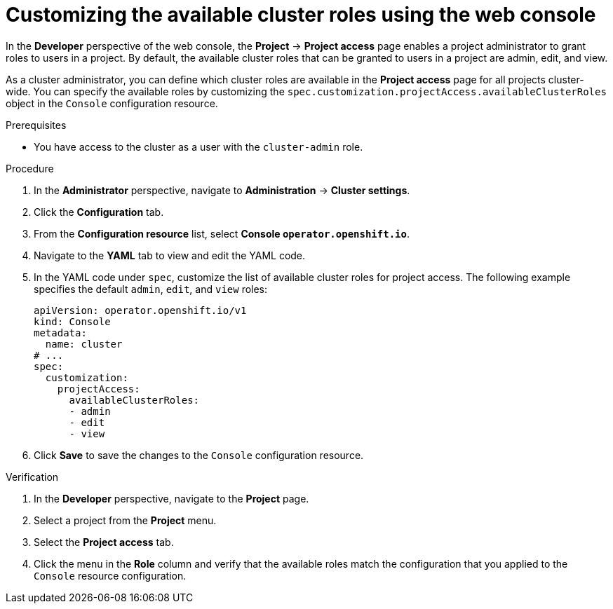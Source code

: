 // Module included in the following assemblies:
//
// applications/projects/working-with-projects.adoc

:_mod-docs-content-type: PROCEDURE
[id="odc-customizing-available-cluster-roles-using-the-web-console_{context}"]
= Customizing the available cluster roles using the web console

In the *Developer* perspective of the web console, the *Project* -> *Project access* page enables a project administrator to grant roles to users in a project. By default, the available cluster roles that can be granted to users in a project are admin, edit, and view.

As a cluster administrator, you can define which cluster roles are available in the *Project access* page for all projects cluster-wide. You can specify the available roles by customizing the `spec.customization.projectAccess.availableClusterRoles` object in the `Console` configuration resource.

.Prerequisites

* You have access to the cluster as a user with the `cluster-admin` role.

.Procedure

. In the *Administrator* perspective, navigate to *Administration* -> *Cluster settings*.
. Click the *Configuration* tab.
. From the *Configuration resource* list, select *Console `operator.openshift.io`*.
. Navigate to the *YAML* tab to view and edit the YAML code.
. In the YAML code under `spec`, customize the list of available cluster roles for project access. The following example specifies the default `admin`, `edit`, and `view` roles:
+
[source,yaml]
----
apiVersion: operator.openshift.io/v1
kind: Console
metadata:
  name: cluster
# ...
spec:
  customization:
    projectAccess:
      availableClusterRoles:
      - admin
      - edit
      - view
----
+
. Click *Save* to save the changes to the `Console` configuration resource.

.Verification

. In the *Developer* perspective, navigate to the *Project* page.
. Select a project from the *Project* menu.
. Select the *Project access* tab.
. Click the menu in the *Role* column and verify that the available roles match the configuration that you applied to the `Console` resource configuration.
